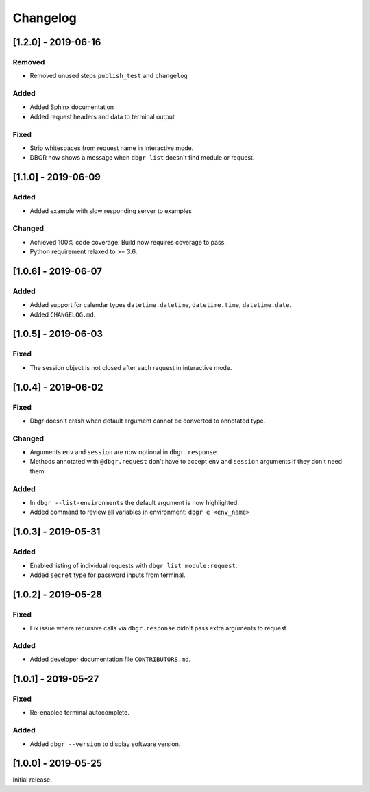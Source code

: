 Changelog
=========


[1.2.0] - 2019-06-16
--------------------
Removed
~~~~~~~
- Removed unused steps ``publish_test`` and ``changelog``

Added
~~~~~
- Added Sphinx documentation
- Added request headers and data to terminal output

Fixed
~~~~~
- Strip whitespaces from request name in interactive mode.
- DBGR now shows a message when ``dbgr list`` doesn't find module or request.


[1.1.0] - 2019-06-09
--------------------
Added
~~~~~
- Added example with slow responding server to examples

Changed
~~~~~~~
- Achieved 100% code coverage. Build now requires coverage to pass.
- Python requirement relaxed to >= 3.6.


[1.0.6] - 2019-06-07
--------------------
Added
~~~~~
- Added support for calendar types ``datetime.datetime``, ``datetime.time``, ``datetime.date``.
- Added ``CHANGELOG.md``.


[1.0.5] - 2019-06-03
--------------------
Fixed
~~~~~
- The session object is not closed after each request in interactive mode.


[1.0.4] - 2019-06-02
--------------------
Fixed
~~~~~
- Dbgr doesn't crash when default argument cannot be converted to annotated type.

Changed
~~~~~~~
- Arguments ``env`` and ``session`` are now optional in ``dbgr.response``.
- Methods annotated with ``@dbgr.request`` don't have to accept ``env`` and ``session`` arguments if they don't need them.

Added
~~~~~
- In ``dbgr --list-environments`` the default argument is now highlighted.
- Added command to review all variables in environment: ``dbgr e <env_name>``


[1.0.3] - 2019-05-31
--------------------
Added
~~~~~
- Enabled listing of individual requests with ``dbgr list module:request``.
- Added ``secret`` type for password inputs from terminal.


[1.0.2] - 2019-05-28
--------------------
Fixed
~~~~~
- Fix issue where recursive calls via ``dbgr.response`` didn't pass extra arguments to request.

Added
~~~~~
- Added developer documentation file ``CONTRIBUTORS.md``.


[1.0.1] - 2019-05-27
--------------------
Fixed
~~~~~
- Re-enabled terminal autocomplete.

Added
~~~~~
- Added ``dbgr --version`` to display software version.


[1.0.0] - 2019-05-25
--------------------
Initial release.
